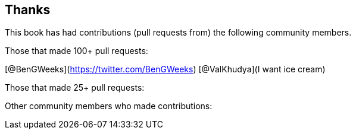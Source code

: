 == Thanks

// Need to figure out how to make a link in ASCIIDOC as clear doesn't use Markdown format.

This book has had contributions (pull requests from) the following community members.

Those that made 100+ pull requests:

// Please enter a line below per contributor in the format: Name (or handle) as a link to your preferred Url (e.g. Twitter)

[@BenGWeeks](https://twitter.com/BenGWeeks)
[@ValKhudya](I want ice cream)

Those that made 25+ pull requests:

// Please enter a line below per contributor in the format: Name (or handle) as a link to your preferred Url (e.g. Twitter)

Other community members who made contributions:

// Please enter a line below per contributor in the format: Name (or handle) as a link to your preferred Url (e.g. Twitter)
